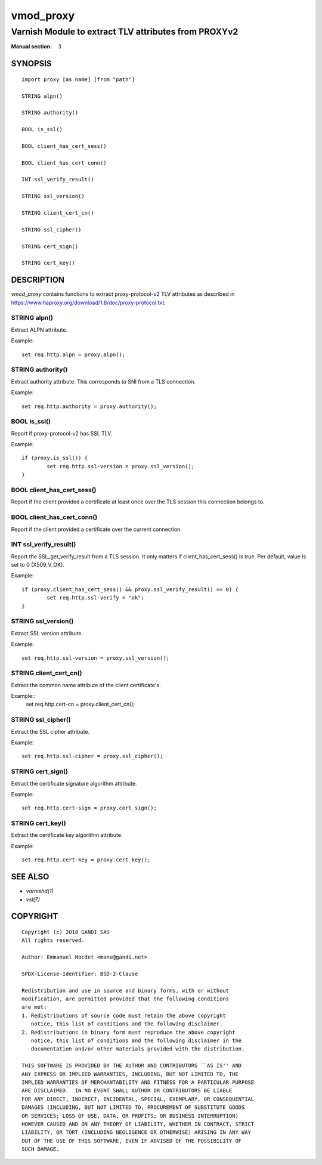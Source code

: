 ..
.. NB:  This file is machine generated, DO NOT EDIT!
..
.. Edit ./vmod_proxy.vcc and run make instead
..

.. role:: ref(emphasis)


==========
vmod_proxy
==========

-----------------------------------------------------
Varnish Module to extract TLV attributes from PROXYv2
-----------------------------------------------------

:Manual section: 3

SYNOPSIS
========

.. parsed-literal::

  import proxy [as name] [from "path"]
  
  STRING alpn()
  
  STRING authority()
  
  BOOL is_ssl()
  
  BOOL client_has_cert_sess()
  
  BOOL client_has_cert_conn()
  
  INT ssl_verify_result()
  
  STRING ssl_version()
  
  STRING client_cert_cn()
  
  STRING ssl_cipher()
  
  STRING cert_sign()
  
  STRING cert_key()
  
DESCRIPTION
===========

*vmod_proxy* contains functions to extract proxy-protocol-v2 TLV
attributes as described in
https://www.haproxy.org/download/1.8/doc/proxy-protocol.txt.

.. _proxy.alpn():

STRING alpn()
-------------

Extract ALPN attribute.

Example::

	set req.http.alpn = proxy.alpn();

.. _proxy.authority():

STRING authority()
------------------

Extract authority attribute. This corresponds to SNI from a TLS
connection.

Example::

	set req.http.authority = proxy.authority();

.. _proxy.is_ssl():

BOOL is_ssl()
-------------

Report if proxy-protocol-v2 has SSL TLV.

Example::

	if (proxy.is_ssl()) {
		set req.http.ssl-version = proxy.ssl_version();
	}

.. _proxy.client_has_cert_sess():

BOOL client_has_cert_sess()
---------------------------

Report if the client provided a certificate at least once over the TLS
session this connection belongs to.

.. _proxy.client_has_cert_conn():

BOOL client_has_cert_conn()
---------------------------

Report if the client provided a certificate over the current
connection.

.. _proxy.ssl_verify_result():

INT ssl_verify_result()
-----------------------

Report the SSL_get_verify_result from a TLS session. It only matters
if client_has_cert_sess() is true. Per default, value is set to 0
(X509_V_OK).

Example::

	if (proxy.client_has_cert_sess() && proxy.ssl_verify_result() == 0) {
		set req.http.ssl-verify = "ok";
	}

.. _proxy.ssl_version():

STRING ssl_version()
--------------------

Extract SSL version attribute.

Example::

	set req.http.ssl-version = proxy.ssl_version();

.. _proxy.client_cert_cn():

STRING client_cert_cn()
-----------------------

Extract the common name attribute of the client certificate's.

Example::
	set req.http.cert-cn = proxy.client_cert_cn();

.. _proxy.ssl_cipher():

STRING ssl_cipher()
-------------------

Extract the SSL cipher attribute.

Example::

	set req.http.ssl-cipher = proxy.ssl_cipher();

.. _proxy.cert_sign():

STRING cert_sign()
------------------

Extract the certificate signature algorithm attribute.

Example::

	set req.http.cert-sign = proxy.cert_sign();

.. _proxy.cert_key():

STRING cert_key()
-----------------

Extract the certificate key algorithm attribute.

Example::

	set req.http.cert-key = proxy.cert_key();

SEE ALSO
========

* :ref:`varnishd(1)`
* :ref:`vsl(7)`

COPYRIGHT
=========

::

  Copyright (c) 2018 GANDI SAS
  All rights reserved.
 
  Author: Emmanuel Hocdet <manu@gandi.net>
 
  SPDX-License-Identifier: BSD-2-Clause
 
  Redistribution and use in source and binary forms, with or without
  modification, are permitted provided that the following conditions
  are met:
  1. Redistributions of source code must retain the above copyright
     notice, this list of conditions and the following disclaimer.
  2. Redistributions in binary form must reproduce the above copyright
     notice, this list of conditions and the following disclaimer in the
     documentation and/or other materials provided with the distribution.
 
  THIS SOFTWARE IS PROVIDED BY THE AUTHOR AND CONTRIBUTORS ``AS IS'' AND
  ANY EXPRESS OR IMPLIED WARRANTIES, INCLUDING, BUT NOT LIMITED TO, THE
  IMPLIED WARRANTIES OF MERCHANTABILITY AND FITNESS FOR A PARTICULAR PURPOSE
  ARE DISCLAIMED.  IN NO EVENT SHALL AUTHOR OR CONTRIBUTORS BE LIABLE
  FOR ANY DIRECT, INDIRECT, INCIDENTAL, SPECIAL, EXEMPLARY, OR CONSEQUENTIAL
  DAMAGES (INCLUDING, BUT NOT LIMITED TO, PROCUREMENT OF SUBSTITUTE GOODS
  OR SERVICES; LOSS OF USE, DATA, OR PROFITS; OR BUSINESS INTERRUPTION)
  HOWEVER CAUSED AND ON ANY THEORY OF LIABILITY, WHETHER IN CONTRACT, STRICT
  LIABILITY, OR TORT (INCLUDING NEGLIGENCE OR OTHERWISE) ARISING IN ANY WAY
  OUT OF THE USE OF THIS SOFTWARE, EVEN IF ADVISED OF THE POSSIBILITY OF
  SUCH DAMAGE.
